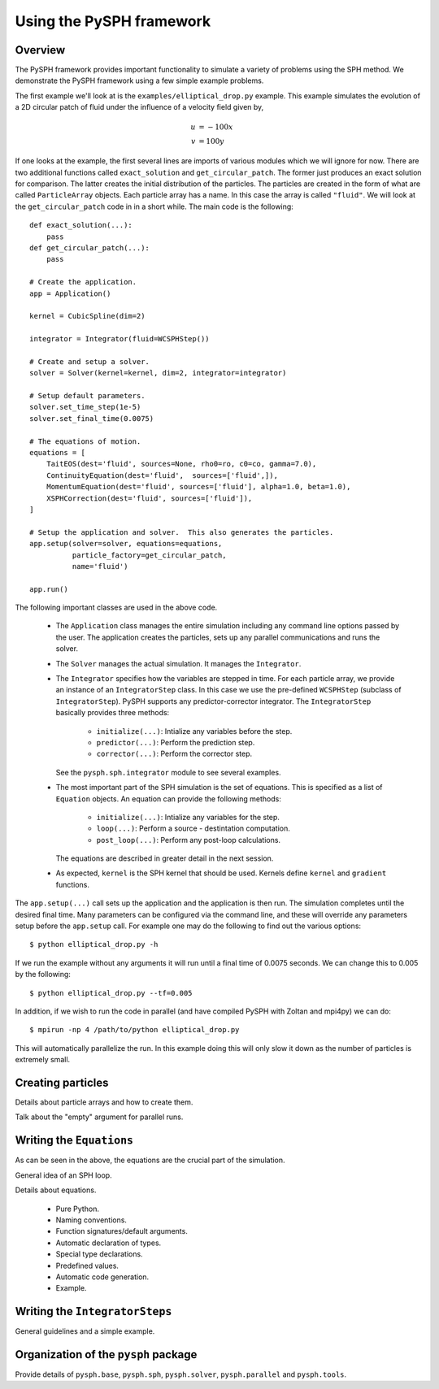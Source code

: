 Using the PySPH framework
==========================

Overview
---------

The PySPH framework provides important functionality to simulate a variety of
problems using the SPH method.  We demonstrate the PySPH framework using a few
simple example problems.

The first example we'll look at is the ``examples/elliptical_drop.py``
example.  This example simulates the evolution of a 2D circular patch of fluid
under the influence of a velocity field given by,

.. math::
        u &= -100 x \\
        v &= 100 y

If one looks at the example, the first several lines are imports of various
modules which we will ignore for now.  There are two additional functions
called ``exact_solution`` and ``get_circular_patch``.  The former just
produces an exact solution for comparison.  The latter creates the initial
distribution of the particles.  The particles are created in the form of what
are called ``ParticleArray`` objects.  Each particle array has a name.  In
this case the array is called ``"fluid"``. We will look at the
``get_circular_patch`` code in  in a short while.  The main code is the
following::

    def exact_solution(...):
        pass
    def get_circular_patch(...):
        pass

    # Create the application.
    app = Application()

    kernel = CubicSpline(dim=2)

    integrator = Integrator(fluid=WCSPHStep())

    # Create and setup a solver.
    solver = Solver(kernel=kernel, dim=2, integrator=integrator)

    # Setup default parameters.
    solver.set_time_step(1e-5)
    solver.set_final_time(0.0075)

    # The equations of motion.
    equations = [
        TaitEOS(dest='fluid', sources=None, rho0=ro, c0=co, gamma=7.0),
        ContinuityEquation(dest='fluid',  sources=['fluid',]),
        MomentumEquation(dest='fluid', sources=['fluid'], alpha=1.0, beta=1.0),
        XSPHCorrection(dest='fluid', sources=['fluid']),
    ]

    # Setup the application and solver.  This also generates the particles.
    app.setup(solver=solver, equations=equations,
              particle_factory=get_circular_patch,
              name='fluid')

    app.run()

The following important classes are used in the above code.

 - The ``Application`` class manages the entire simulation including any
   command line options passed by the user.  The application creates the
   particles, sets up any parallel communications and runs the solver.

 - The ``Solver`` manages the actual simulation.  It manages the
   ``Integrator``.

 - The ``Integrator`` specifies how the variables are stepped in time.  For
   each particle array, we provide an instance of an ``IntegratorStep`` class.
   In this case we use the pre-defined ``WCSPHStep`` (subclass of
   ``IntegratorStep``). PySPH supports any predictor-corrector integrator.
   The ``IntegratorStep`` basically provides three methods:

     * ``initialize(...)``:  Intialize any variables before the step.

     * ``predictor(...)``: Perform the prediction step.

     * ``corrector(...)``:  Perform the corrector step.

   See the ``pysph.sph.integrator`` module to see several examples.

 - The most important part of the SPH simulation is the set of equations. This
   is specified as a list of ``Equation`` objects.  An equation can provide
   the following methods:

     * ``initialize(...)``:  Intialize any variables for the step.

     * ``loop(...)``: Perform a source - destintation computation.

     * ``post_loop(...)``:  Perform any post-loop calculations.

   The equations are described in greater detail in the next session.

 - As expected, ``kernel`` is the SPH kernel that should be used.  Kernels
   define ``kernel`` and ``gradient`` functions.

The ``app.setup(...)`` call sets up the application and the application is
then run.  The simulation completes until the desired final time.  Many
parameters can be configured via the command line, and these will override any
parameters setup before the ``app.setup`` call.  For example one may do the
following to find out the various options::

    $ python elliptical_drop.py -h

If we run the example without any arguments it will run until a final time of
0.0075 seconds.  We can change this to 0.005 by the following::

    $ python elliptical_drop.py --tf=0.005

In addition, if we wish to run the code in parallel (and have compiled PySPH
with Zoltan and mpi4py) we can do::

    $ mpirun -np 4 /path/to/python elliptical_drop.py

This will automatically parallelize the run.  In this example doing this will
only slow it down as the number of particles is extremely small.


Creating particles
-------------------

Details about particle arrays and how to create them.

Talk about the "empty" argument for parallel runs.


Writing the ``Equations``
--------------------------

As can be seen in the above, the equations are the crucial part of the
simulation.

General idea of an SPH loop.

Details about equations.

    - Pure Python.
    - Naming conventions.
    - Function signatures/default arguments.
    - Automatic declaration of types.
    - Special type declarations.
    - Predefined values.
    - Automatic code generation.
    - Example.

Writing the ``IntegratorSteps``
--------------------------------

General guidelines and a simple example.

Organization of the ``pysph`` package
--------------------------------------

Provide details of ``pysph.base``, ``pysph.sph``, ``pysph.solver``,
``pysph.parallel`` and ``pysph.tools``.
